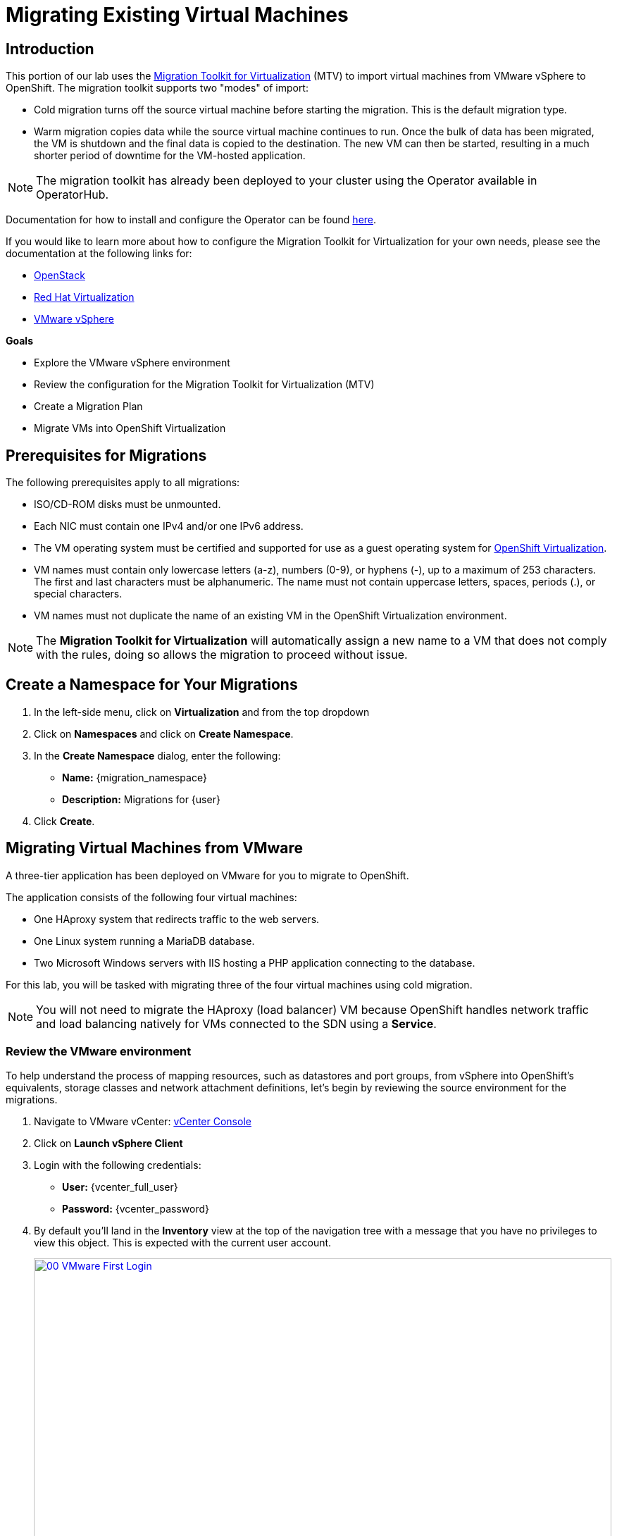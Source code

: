 = Migrating Existing Virtual Machines

== Introduction

This portion of our lab uses the https://docs.redhat.com/en/documentation/migration_toolkit_for_virtualization/[Migration Toolkit for Virtualization^] (MTV) to import virtual machines from VMware vSphere to OpenShift. The migration toolkit supports two "modes" of import:

* Cold migration turns off the source virtual machine before starting the migration. This is the default migration type.
* Warm migration copies data while the source virtual machine continues to run. Once the bulk of data has been migrated, the VM is shutdown and the final data is copied to the destination. The new VM can then be started, resulting in a much shorter period of downtime for the VM-hosted application.

NOTE: The migration toolkit has already been deployed to your cluster using the Operator available in OperatorHub.

Documentation for how to install and configure the Operator can be found https://docs.redhat.com/en/documentation/migration_toolkit_for_virtualization/2.6/html/installing_and_using_the_migration_toolkit_for_virtualization/installing-the-operator_mtv[here^].

If you would like to learn more about how to configure the Migration Toolkit for Virtualization for your own needs, please see the documentation at the following links for:

* https://docs.redhat.com/en/documentation/migration_toolkit_for_virtualization/2.7/html/installing_and_using_the_migration_toolkit_for_virtualization/prerequisites_mtv#openstack-prerequisites_mtv[OpenStack^]
* https://docs.redhat.com/en/documentation/migration_toolkit_for_virtualization/2.7/html/installing_and_using_the_migration_toolkit_for_virtualization/prerequisites_mtv#rhv-prerequisites_mtv[Red Hat Virtualization^]
* https://docs.redhat.com/en/documentation/migration_toolkit_for_virtualization/2.7/html/installing_and_using_the_migration_toolkit_for_virtualization/prerequisites_mtv#vmware-prerequisites_mtv[VMware vSphere^]

.*Goals*

* Explore the VMware vSphere environment
* Review the configuration for the Migration Toolkit for Virtualization (MTV)
* Create a Migration Plan
* Migrate VMs into OpenShift Virtualization

[[prerequisites]]
== Prerequisites for Migrations

The following prerequisites apply to all migrations:

* ISO/CD-ROM disks must be unmounted.
* Each NIC must contain one IPv4 and/or one IPv6 address.
* The VM operating system must be certified and supported for use as a guest operating system for https://access.redhat.com/articles/973163#ocpvirt[OpenShift Virtualization^].
* VM names must contain only lowercase letters (a-z), numbers (0-9), or hyphens (-), up to a maximum of 253 characters. The first and last characters must be alphanumeric. The name must not contain uppercase letters, spaces, periods (.), or special characters.
* VM names must not duplicate the name of an existing VM in the OpenShift Virtualization environment.

NOTE: The *Migration Toolkit for Virtualization* will automatically assign a new name to a VM that does not comply with the rules, doing so allows the migration to proceed without issue.

== Create a Namespace for Your Migrations

. In the left-side menu, click on *Virtualization* and from the top dropdown

. Click on *Namespaces* and click on *Create Namespace*.

. In the *Create Namespace* dialog, enter the following:

- *Name:* {migration_namespace}
- *Description:* Migrations for {user}

. Click *Create*.

[[migrating_vms]]
== Migrating Virtual Machines from VMware

A three-tier application has been deployed on VMware for you to migrate to OpenShift.

The application consists of the following four virtual machines:

* One HAproxy system that redirects traffic to the web servers.
* One Linux system running a MariaDB database.
* Two Microsoft Windows servers with IIS hosting a PHP application connecting to the database.

For this lab, you will be tasked with migrating three of the four virtual machines using cold migration.

NOTE: You will not need to migrate the HAproxy (load balancer) VM because OpenShift handles network traffic and load balancing natively for VMs connected to the SDN using a *Service*.

=== Review the VMware environment

To help understand the process of mapping resources, such as datastores and port groups, from vSphere into OpenShift's equivalents, storage classes and network attachment definitions, let's begin by reviewing the source environment for the migrations.

. Navigate to VMware vCenter: https://{vcenter_console}[vCenter Console^]
. Click on *Launch vSphere Client*
. Login with the following credentials:
- *User:* {vcenter_full_user}
- *Password:* {vcenter_password}

. By default you'll land in the *Inventory* view at the top of the navigation tree with a message that you have no privileges to view this object. This is expected with the current user account.
+
image::2025_spring/module-02-mtv/00_VMware_First_Login.png[link=self, window=blank, width=100%]

. Click the *Workloads* icon and expand the navigation tree until you see the folder named *Roadshow*, and the 4 VMs under it.
+
image::2025_spring/module-02-mtv/01_Workload_VM_List.png[link=self, window=blank, width=100%]

. Click on the *VMs* icon at the top of the screen to see the details of each virtual machine in the folder.
+
image::2025_spring/module-02-mtv/02_VM_Details.png[link=self, window=blank, width=100%]

. Change to the *Networks* view, then expand the tree to view the port group used by the virtual machines. Note that the name is *segment-migrating-to-ocpvirt*.
+
image::2025_spring/module-02-mtv/03_vSphere_Network.png[link=self, window=blank, width=100%]

. Finally, review the datastores in use by browsing to the *Datastores* view. Expand the tree to see the datastores that are attached to the *RS00* datacenter, and optionally browse to the *VMs* sub-tab to view the capacity used by each virtual machine.
+
image::2025_spring/module-02-mtv/04_vSphere_Datastore.png[link=self, window=blank, width=100%]

=== Review the VMware provider to the migration toolkit

Now that we have completed our review of VMware vSphere and the virtual machines that reside there, you may close the window and return to your OpenShift web console.

NOTE: The *Migration Toolkit for Virtualization (MTV)* is officially a separate tool from OpenShift Virtualization, and cannot be accessed from the *Virtualization* persona.

. In the left-side menu, click on *Virtualization* and from the dropdown select *Administrator*.
+
image::2025_spring/module-02-mtv/05_Admin_Persona.png[link=self, window=blank, width=100%]

. Navigate in the left menu to *Migration* -> *Providers for virtualization*

. Select project *mtv-{user}* at the top of the page.
+
image::2025_spring/module-02-mtv/06_MTV_Providers.png[link=self, window=blank, width=100%]

NOTE: MTV 2.4 and later are project/namespace aware and do not require administrator privileges. You can delegate VM imports to application teams and VM users so that they can self-serve and migrate at their own pace!

By default, there is a provider called *host* which represents *OpenShift Virtualization* as a target platform.

Additionally, this lab has already been configured with an additional provider named *vmware* which you can see has an endpoint address of the VMware vSphere cluster we were just exploring.

=== Create a Migration Plan

Now that we have reviewed our environment, and have our providers created, it is time for us to create a *Migration Plan*. This plan selects which VMs to migrate from VMware vSphere to Red Hat OpenShift Virtualization and specifics about how to execute the migration.

. Navigate in the left menu to *Migration* -> *Plans for virtualization* and press *Create Plan*.
+
image::2025_spring/module-02-mtv/07_Create_VMWARE_Plan.png[link=self, window=blank, width=100%]

. You will be asked to select the source provider that you intend to migrate from. Click on the *VMware* tile.
+
image::2025_spring/module-02-mtv/08_VMware_Source_Provider.png[link=self, window=blank, width=100%]

. A large number of virtual machines in the environment will be displayed, use the provided search bar and search for your user account: *{user}* to search for the VMs you'd like to select.
+
image::2025_spring/module-02-mtv/09_VM_Search.png[link=self, window=blank, width=100%]

. On the next page select the three VMs you would like to move:

* database-{user}
* winweb01-{user}
* winweb02-{user}

. Click *Next*.
+
image::2025_spring/module-02-mtv/10_VM_Select_VMWARE_Plan.png[link=self, window=blank, width=100%]

. On the next screen you will be tasked with providing details for your migration plan. Several details will already be filled in for you, but you will have to make a few minor modifications to ensure that the VMs land in the correct namespace, and that the networks and storage options map correctly.
+
Please fill in your migration plan with the following values:

* *Plan name*: move-webapp-vmware
* *Target provider*: host
* *Target namespace*: vmexamples-{user}
* *Network map*: Pod Networking
* *Storage map*: ocs-external-storagecluster-ceph-rbd
+
NOTE: Both the Network and Storage maps will automatically detect the Networks and Datastores that the discovered virtual machines currently make use of on the source provider. You will just need to make sure that their respective values are set correctly on the OpenShift side.

. Click the *Create migration plan* button.
+
image::2025_spring/module-02-mtv/11_Create_Migration_Plan.png[link=self, window=blank, width=100%]

. You will be taken to a new screen where you will see that the plan for migration is being made ready.
+
image::2025_spring/module-02-mtv/12_Migration_Plan_Unready.png[link=self, window=blank, width=100%]

. After a few moments the plan will become *Ready*, click on the blue "Start Migration" button to start the migration process.
+
image::2025_spring/module-02-mtv/13_Migration_Plan_Ready.png[link=self, window=blank, width=100%]

. You will be presented with a confirmation box to begin the migration, click on the *Start* button.
+
image::2025_spring/module-02-mtv/14_Confirm_Migrate_Start.png[link=self, window=blank, width=100%]

. A progress bar will appear in the center of the screen along with the status of *0 of 3 VMs migrated*.
+
image::2025_spring/module-02-mtv/15_VMs_Migrating.png[link=self, window=blank, width=100%]

. Click on the *0 of 3 VMs migrated* link and you will be presented with a page with more details about the migration process.
+
image::2025_spring/module-02-mtv/16_VMs_Migrating_Details.png[link=self, window=blank, width=100%]

. You can click the drop-down arrow next to the name of each VM being migrated to get additional details about the stages of the migration process.
+
image::2025_spring/module-02-mtv/17_VM_Migration_Stages.png[link=self, window=blank, width=100%]
+

IMPORTANT: It is suggested to have a 10gbps network for virtual machine migrations which we do not have in our simulated lab environment. This, combined with having many participants performing the same task in parallel can cause this task to perform much slower than in a real environment. Please be patient with this process as it completes. You may continue with other sections in the roadshow as the migrations complete in the background. We will return to work with these machines in a later module.

. After several minutes we will see that the migration has completed successfully.
+
image::2025_spring/module-02-mtv/18_Completed_VMWARE_Plan.png[link=self, window=blank, width=100%]

. The selected VMs have now been migrated and can be started on OpenShift Virtualization at your leisure.

== Summary

In this section we explored the Migration Toolkit for Virtualization, and used it to assist with the migration of existing virtual machines from a VMware vSphere environment to OpenShift Virtualization. In addition to the Migration Toolkit for Virtualization, there are two other migration toolkits currently available. The combination of these can be used to move many types of workloads into and within OpenShift clusters depending on your organization's needs.

* https://docs.redhat.com/en/documentation/migration_toolkit_for_applications/7.2/html/introduction_to_the_migration_toolkit_for_applications/index[Migration Toolkit for Applications^] - Accelerate large-scale application modernization efforts to containers and Kubernetes.
* https://https://docs.redhat.com/en/documentation/openshift_container_platform/4.18/html/migration_toolkit_for_containers/about-mtc[Migration Toolkit for Containers^] - Migrate stateful application workloads between OpenShift clusters.

For more information about these other migration toolkits, please reach out to your Red Hat account team.
